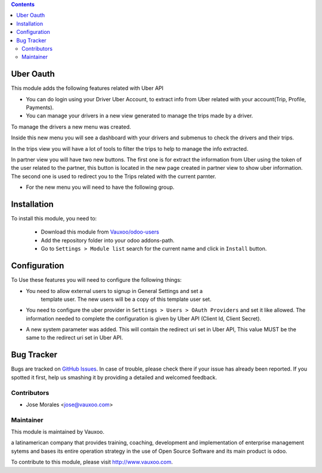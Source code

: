 .. image:: https://img.shields.io/badge/licence-AGPL--3-blue.svg
   :target: http://www.gnu.org/licenses/agpl-3.0-standalone.html
   :alt: License: AGPL-3


.. contents::


Uber Oauth
==================

This module adds the following features related with Uber API


- You can do login using your Driver Uber Account, to extract info from Uber
  related with your account(Trip, Profile, Payments).

- You can manage your drivers in a new view generated to manage the trips made
  by a driver.


To manage the drivers a new menu was created.

.. image:: https://drive.google.com/uc?export=view&id=0B2kzKLGF6ZvLQXlxYTVxU3pKaFk

Inside this new menu you will see a dashboard with your drivers and submenus to
check the drivers and their trips.

.. image:: https://drive.google.com/uc?export=view&id=0B2kzKLGF6ZvLT1dlel9RRVVvcWM

In the trips view you will have a lot of tools to filter the trips to help to
manage the info extracted.

In partner view you will have two new buttons. The first one is for extract the
information from Uber using the token of the user related to the partner, this
button is located in the new page created in partner view to show uber
information. The
second one is used to redirect you to the Trips related with the current
parnter.

.. image:: https://drive.google.com/uc?export=view&id=0B2kzKLGF6ZvLZmR1ZlRZU1BVYm8

.. image:: https://drive.google.com/uc?export=view&id=0B2kzKLGF6ZvLZ2NuT2tBdVdyVms


- For the new menu you will need to have the following group.

.. image:: https://drive.google.com/uc?export=view&id=0B2kzKLGF6ZvLV0hVVXdtQjdmdlk


Installation
============

To install this module, you need to:


  - Download this module from `Vauxoo/odoo-users
    <https://github.com/Vauxoo/odoo-users>`_
  - Add the repository folder into your odoo addons-path.
  - Go to ``Settings > Module list`` search for the current name and click in
    ``Install`` button.

Configuration
=============

To Use these features you will need to configure the following things:

- You need to allow external users to signup in General Settings and set a
   template user. The new users will be a copy of this template user set.

.. image:: https://drive.google.com/uc?export=view&id=0B2kzKLGF6ZvLSktiOVhrZlZNTlk


- You need to configure the uber provider in ``Settings > Users > OAuth Providers`` and set it like allowed. 
  The information needed to complete the configuration is given by Uber API (Client Id, Client Secret).

.. image:: https://drive.google.com/uc?export=view&id=0B2kzKLGF6ZvLdmZhdjRyb19WUjQ

- A new system parameter was added. This will contain the redirect uri set in
  Uber API, This value MUST be the same to the redirect uri set in Uber API.

.. image:: https://drive.google.com/uc?export=view&id=0B2kzKLGF6ZvLaExuR2M2MXFvclE


Bug Tracker
===========

Bugs are tracked on `GitHub Issues
<https://github.com/Vauxoo/odoo-users/issues>`_. In case of trouble, please
check there if your issue has already been reported. If you spotted it first,
help us smashing it by providing a detailed and welcomed feedback.

Contributors
------------

* Jose Morales <jose@vauxoo.com>

Maintainer
----------

.. image:: https://www.vauxoo.com/logo.png
    :alt: Vauxoo
    :target: https://vauxoo.com

This module is maintained by Vauxoo.

a latinamerican company that provides training, coaching,
development and implementation of enterprise management
sytems and bases its entire operation strategy in the use
of Open Source Software and its main product is odoo.

To contribute to this module, please visit http://www.vauxoo.com.

